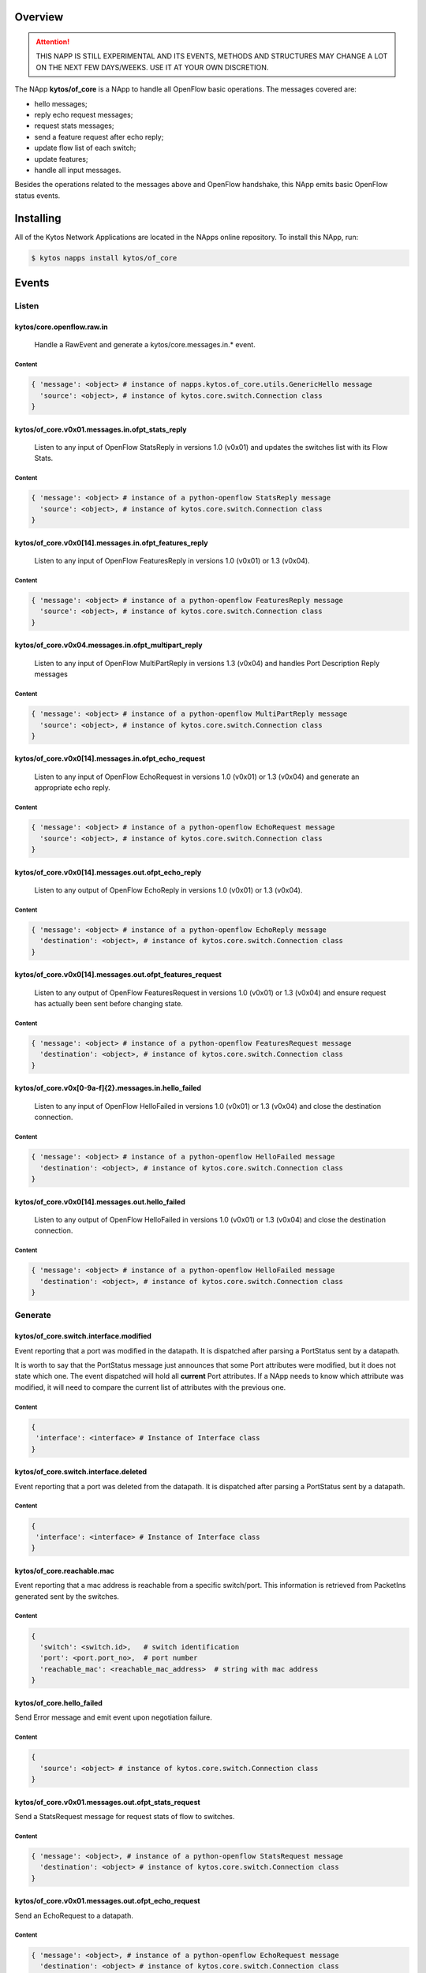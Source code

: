 ########
Overview
########

|License| |Build| |Coverage| |Quality|

.. attention::

    THIS NAPP IS STILL EXPERIMENTAL AND ITS EVENTS, METHODS AND STRUCTURES MAY
    CHANGE A LOT ON THE NEXT FEW DAYS/WEEKS. USE IT AT YOUR OWN DISCRETION.

The NApp **kytos/of_core** is a NApp to handle all OpenFlow basic
operations. The messages covered are:

-  hello messages;
-  reply echo request messages;
-  request stats messages;
-  send a feature request after echo reply;
-  update flow list of each switch;
-  update features;
-  handle all input messages.

Besides the operations related to the messages above and OpenFlow handshake,
this NApp emits basic OpenFlow status events.

##########
Installing
##########

All of the Kytos Network Applications are located in the NApps online
repository. To install this NApp, run:

.. code:: shell

   $ kytos napps install kytos/of_core

######
Events
######

******
Listen
******

kytos/core.openflow.raw.in
==========================
  Handle a RawEvent and generate a kytos/core.messages.in.* event.

Content
-------

.. code-block:: python3

    { 'message': <object> # instance of napps.kytos.of_core.utils.GenericHello message
      'source': <object>, # instance of kytos.core.switch.Connection class
    }

kytos/of_core.v0x01.messages.in.ofpt_stats_reply
================================================
  Listen to any input of OpenFlow StatsReply in versions 1.0 (v0x01) and
  updates the switches list with its Flow Stats.

Content
-------

.. code-block:: python3

    { 'message': <object> # instance of a python-openflow StatsReply message
      'source': <object>, # instance of kytos.core.switch.Connection class
    }


kytos/of_core.v0x0[14].messages.in.ofpt_features_reply
======================================================
  Listen to any input of OpenFlow FeaturesReply in versions 1.0 (v0x01) or 1.3
  (v0x04).

Content
-------

.. code-block:: python3

    { 'message': <object> # instance of a python-openflow FeaturesReply message
      'source': <object>, # instance of kytos.core.switch.Connection class
    }

kytos/of_core.v0x04.messages.in.ofpt_multipart_reply
====================================================
  Listen to any input of OpenFlow MultiPartReply in versions 1.3 (v0x04) and
  handles Port Description Reply messages

Content
-------

.. code-block:: python3

    { 'message': <object> # instance of a python-openflow MultiPartReply message
      'source': <object>, # instance of kytos.core.switch.Connection class
    }

kytos/of_core.v0x0[14].messages.in.ofpt_echo_request
====================================================
  Listen to any input of OpenFlow EchoRequest in versions 1.0 (v0x01) or
  1.3 (v0x04) and generate an appropriate echo reply.

Content
-------

.. code-block:: python3

    { 'message': <object> # instance of a python-openflow EchoRequest message
      'source': <object>, # instance of kytos.core.switch.Connection class
    }


kytos/of_core.v0x0[14].messages.out.ofpt_echo_reply
===================================================
  Listen to any output of OpenFlow EchoReply in versions 1.0 (v0x01) or
  1.3 (v0x04).

Content
-------

.. code-block:: python3

    { 'message': <object> # instance of a python-openflow EchoReply message
      'destination': <object>, # instance of kytos.core.switch.Connection class
    }

kytos/of_core.v0x0[14].messages.out.ofpt_features_request
=========================================================
  Listen to any output of OpenFlow FeaturesRequest in versions 1.0 (v0x01) or
  1.3 (v0x04) and ensure request has actually been sent before changing state.

Content
-------

.. code-block:: python3

    { 'message': <object> # instance of a python-openflow FeaturesRequest message
      'destination': <object>, # instance of kytos.core.switch.Connection class
    }

kytos/of_core.v0x[0-9a-f]{2}.messages.in.hello_failed
=====================================================
  Listen to any input of OpenFlow HelloFailed in versions 1.0 (v0x01) or
  1.3 (v0x04) and close the destination connection.

Content
-------

.. code-block:: python3

    { 'message': <object> # instance of a python-openflow HelloFailed message
      'destination': <object>, # instance of kytos.core.switch.Connection class
    }

kytos/of_core.v0x0[14].messages.out.hello_failed
================================================
  Listen to any output of OpenFlow HelloFailed in versions 1.0 (v0x01) or
  1.3 (v0x04) and close the destination connection.

Content
-------

.. code-block:: python3

    { 'message': <object> # instance of a python-openflow HelloFailed message
      'destination': <object>, # instance of kytos.core.switch.Connection class
    }

********
Generate
********

kytos/of_core.switch.interface.modified
=======================================
Event reporting that a port was modified in the datapath.
It is dispatched after parsing a PortStatus sent by a datapath.

It is worth to say that the PortStatus message just announces that some Port
attributes were modified, but it does not state which one. The event dispatched
will hold all **current** Port attributes. If a NApp needs to know which
attribute was modified, it will need to compare the current list of attributes
with the previous one.

Content
-------

.. code-block:: python

   {
    'interface': <interface> # Instance of Interface class
   }

kytos/of_core.switch.interface.deleted
=====================================
Event reporting that a port was deleted from the datapath.
It is dispatched after parsing a PortStatus sent by a datapath.

Content
-------

.. code-block:: python

   {
    'interface': <interface> # Instance of Interface class
   }

kytos/of_core.reachable.mac
===============================
Event reporting that a mac address is reachable from a specific switch/port.
This information is retrieved from PacketIns generated sent by the switches.

Content
-------

.. code-block:: python

    { 
      'switch': <switch.id>,   # switch identification
      'port': <port.port_no>,  # port number
      'reachable_mac': <reachable_mac_address>  # string with mac address
    }

kytos/of_core.hello_failed
==========================
Send Error message and emit event upon negotiation failure.

Content
-------

.. code-block:: python3

    {
      'source': <object> # instance of kytos.core.switch.Connection class
    }

kytos/of_core.v0x01.messages.out.ofpt_stats_request
===================================================
Send a StatsRequest message for request stats of flow to switches.

Content
-------

.. code-block:: python3

    { 'message': <object>, # instance of a python-openflow StatsRequest message
      'destination': <object> # instance of kytos.core.switch.Connection class
    }

kytos/of_core.v0x01.messages.out.ofpt_echo_request
==================================================
Send an EchoRequest to a datapath.

Content
-------

.. code-block:: python3

    { 'message': <object>, # instance of a python-openflow EchoRequest message
      'destination': <object> # instance of kytos.core.switch.Connection class
    }

kytos/of_core.v0x01.messages.out.ofpt_set_config
================================================
Send a SetConfig message after the Openflow handshake.

Content
-------

.. code-block:: python3

    { 'message': <object>, # instance of a python-openflow SetConfig message
      'destination': <object> # instance of kytos.core.switch.Connection class
    }

kytos/of_core.v0x01.messages.out.ofpt_hello
===========================================
Send back a Hello packet with the same version as the switch.

Content
-------

.. code-block:: python3

    { 'message': <object>, # instance of a python-openflow Hello message
      'destination': <object> # instance of kytos.core.switch.Connection class
    }

kytos/of_core.v0x04.messages.out.ofpt_multipart_request
=======================================================
Send a Port Description Request after the Features Reply.
This message will be a Multipart with the type ``OFPMP_PORT_DESC``.

Content
-------

.. code-block:: python3

    { 'message': <object>, # instance of a python-openflow MultiPart message
      'destination': <object> # instance of kytos.core.switch.Connection class
    }

kytos/of_core.v0x04.messages.out.ofpt_echo_request
==================================================
Send EchoRequest to a datapath.

Content
-------

.. code-block:: python3

    { 'message': <object>, # instance of a python-openflow EchoRequest message
      'destination': <object> # instance of kytos.core.switch.Connection class
    }

kytos/of_core.v0x04.messages.out.ofpt_set_config
================================================
Send a SetConfig message after the OpenFlow handshake.

Content
-------

.. code-block:: python3

    { 'message': <object>, # instance of a python-openflow SetConfig message
      'destination': <object> # instance of kytos.core.switch.Connection class
    }

kytos/of_core.v0x04.messages.out.ofpt_hello
===========================================
Send back a Hello packet with the same version as the switch.

Content
-------

.. code-block:: python3

    { 'message': <object>, # instance of a python-openflow Hello message
      'destination': <object> # instance of kytos.core.switch.Connection class
    }

kytos/of_core.v0x01.messages.in.{name}
======================================
Emit a KytosEvent for an incoming message containing the message
and the source.

Content
-------

.. code-block:: python3

    { 'message': <object>, # instance of a python-openflow
      'source': <object> # instance of kytos.core.switch.Connection class
    }

kytos/of_core.v0x0[14].messages.out.EchoReply
=============================================
Send an Echo Reply message to data path.

Content
-------

.. code-block:: python3

    { 'message': <object>, # instance of a python-openflow EchoReply message
      'destination': <object> # instance of kytos.core.switch.Connection class
    }

kytos/of_core.v0x0[14].messages.out.ofpt_error
==============================================
Send Error message and emit event upon negotiation failure.

Content
-------

.. code-block:: python3

    { 'message': <object>, # instance of a python-openflow ErrorMsg message
      'destination': <object> # instance of kytos.core.switch.Connection class
    }

kytos/of_core.v0x0[14].messages.out.ofpt_features_request
=========================================================
Send a feature request to the switch.

Content
-------

.. code-block:: python3

    { 'message': <object>, # instance of a python-openflow FeaturesRequest message
      'destination': <object> # instance of kytos.core.switch.Connection class
    }

.. |License| image:: https://img.shields.io/github/license/kytos/kytos.svg
   :target: https://github.com/kytos/of_core/blob/master/LICENSE
.. |Build| image:: https://scrutinizer-ci.com/g/kytos/of_core/badges/build.png?b=master
  :alt: Build status
  :target: https://scrutinizer-ci.com/g/kytos/of_core/?branch=master
.. |Coverage| image:: https://scrutinizer-ci.com/g/kytos/of_core/badges/coverage.png?b=master
  :alt: Code coverage
  :target: https://scrutinizer-ci.com/g/kytos/of_core/?branch=master
.. |Quality| image:: https://scrutinizer-ci.com/g/kytos/of_core/badges/quality-score.png?b=master
  :alt: Code-quality score
  :target: https://scrutinizer-ci.com/g/kytos/of_core/?branch=master
